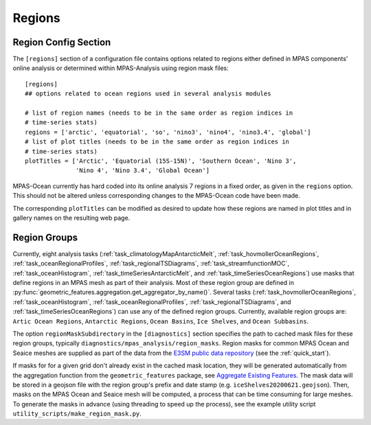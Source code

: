 .. _config_regions:

Regions
=======

Region Config Section
---------------------

The ``[regions]`` section of a configuration file contains options related
to regions either defined in MPAS components' online analysis or determined
within MPAS-Analysis using region mask files::

  [regions]
  ## options related to ocean regions used in several analysis modules

  # list of region names (needs to be in the same order as region indices in
  # time-series stats)
  regions = ['arctic', 'equatorial', 'so', 'nino3', 'nino4', 'nino3.4', 'global']
  # list of plot titles (needs to be in the same order as region indices in
  # time-series stats)
  plotTitles = ['Arctic', 'Equatorial (15S-15N)', 'Southern Ocean', 'Nino 3',
                'Nino 4', 'Nino 3.4', 'Global Ocean']


MPAS-Ocean currently has hard coded into its online analysis 7 regions in a
fixed order, as given in the ``regions`` option.  This should not be altered
unless corresponding changes to the MPAS-Ocean code have been made.

The corresponding ``plotTitles`` can be modified as desired to update how
these regions are named in plot titles and in gallery names on the resulting
web page.

.. _config_region_groups:

Region Groups
-------------

Currently, eight analysis tasks (:ref:`task_climatologyMapAntarcticMelt`,
:ref:`task_hovmollerOceanRegions`, :ref:`task_oceanRegionalProfiles`,
:ref:`task_regionalTSDiagrams`, :ref:`task_streamfunctionMOC`,
:ref:`task_oceanHistogram`, :ref:`task_timeSeriesAntarcticMelt`, and
:ref:`task_timeSeriesOceanRegions`) use masks that define regions in an MPAS
mesh as part of their analysis.  Most of these region group are defined in
:py:func:`geometric_features.aggregation.get_aggregator_by_name()`.
Several tasks (:ref:`task_hovmollerOceanRegions`, :ref:`task_oceanHistogram`,
:ref:`task_oceanRegionalProfiles`, :ref:`task_regionalTSDiagrams`, and
:ref:`task_timeSeriesOceanRegions`) can use any of the defined region groups.
Currently, available region groups are: ``Artic Ocean Regions``, ``Antarctic Regions``,
``Ocean Basins``, ``Ice Shelves``, and ``Ocean Subbasins``.

The option ``regionMaskSubdirectory`` in the ``[diagnostics]`` section specifies
the path to cached mask files for these region groups, typically
``diagnostics/mpas_analysis/region_masks``. Region masks for common MPAS Ocean
and Seaice meshes are supplied as part of the data from the
`E3SM public data repository <https://web.lcrc.anl.gov/public/e3sm/diagnostics/>`_
(see the :ref:`quick_start`).

If masks for for a given grid don't already exist in the cached mask location,
they will be generated automatically from the aggregation function from the
``geometric_features`` package, see
`Aggregate Existing Features <http://mpas-dev.github.io/geometric_features/stable/aggregation.html>`_.
The mask data will be stored in a geojson file with the region group's prefix
and date stamp (e.g. ``iceShelves20200621.geojson``).  Then, masks on the MPAS
Ocean and Seaice mesh will be computed, a process that can be time consuming for
large meshes.  To generate the masks in advance (using threading to speed up the
process), see the example utility script ``utility_scripts/make_region_mask.py``.

